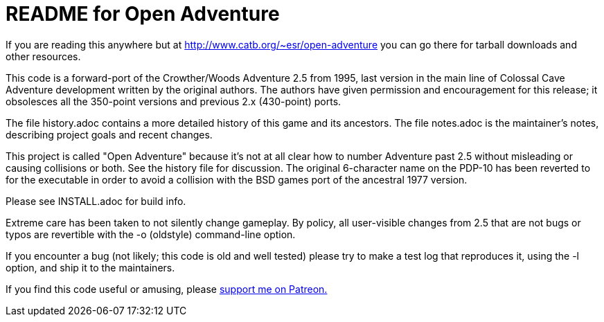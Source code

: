 = README for Open Adventure =

If you are reading this anywhere but at http://www.catb.org/~esr/open-adventure
you can go there for tarball downloads and other resources.

This code is a forward-port of the Crowther/Woods Adventure 2.5 from
1995, last version in the main line of Colossal Cave Adventure
development written by the original authors.  The authors have given
permission and encouragement for this release; it obsolesces all
the 350-point versions and previous 2.x (430-point) ports.

The file history.adoc contains a more detailed history of this game
and its ancestors.  The file notes.adoc is the maintainer's notes,
describing project goals and recent changes.

This project is called "Open Adventure" because it's not at all clear
how to number Adventure past 2.5 without misleading or causing
collisions or both.  See the history file for discussion.  The
original 6-character name on the PDP-10 has been reverted to for the
executable in order to avoid a collision with the BSD games port of
the ancestral 1977 version.

Please see INSTALL.adoc for build info.

Extreme care has been taken to not silently change gameplay. By
policy, all user-visible changes from 2.5 that are not bugs or typos
are revertible with the -o (oldstyle) command-line option.

If you encounter a bug (not likely; this code is old and well tested)
please try to make a test log that reproduces it, using the -l option,
and ship it to the maintainers.

If you find this code useful or amusing, please 
https://www.patreon.com/esr[support me on Patreon.]

// end



